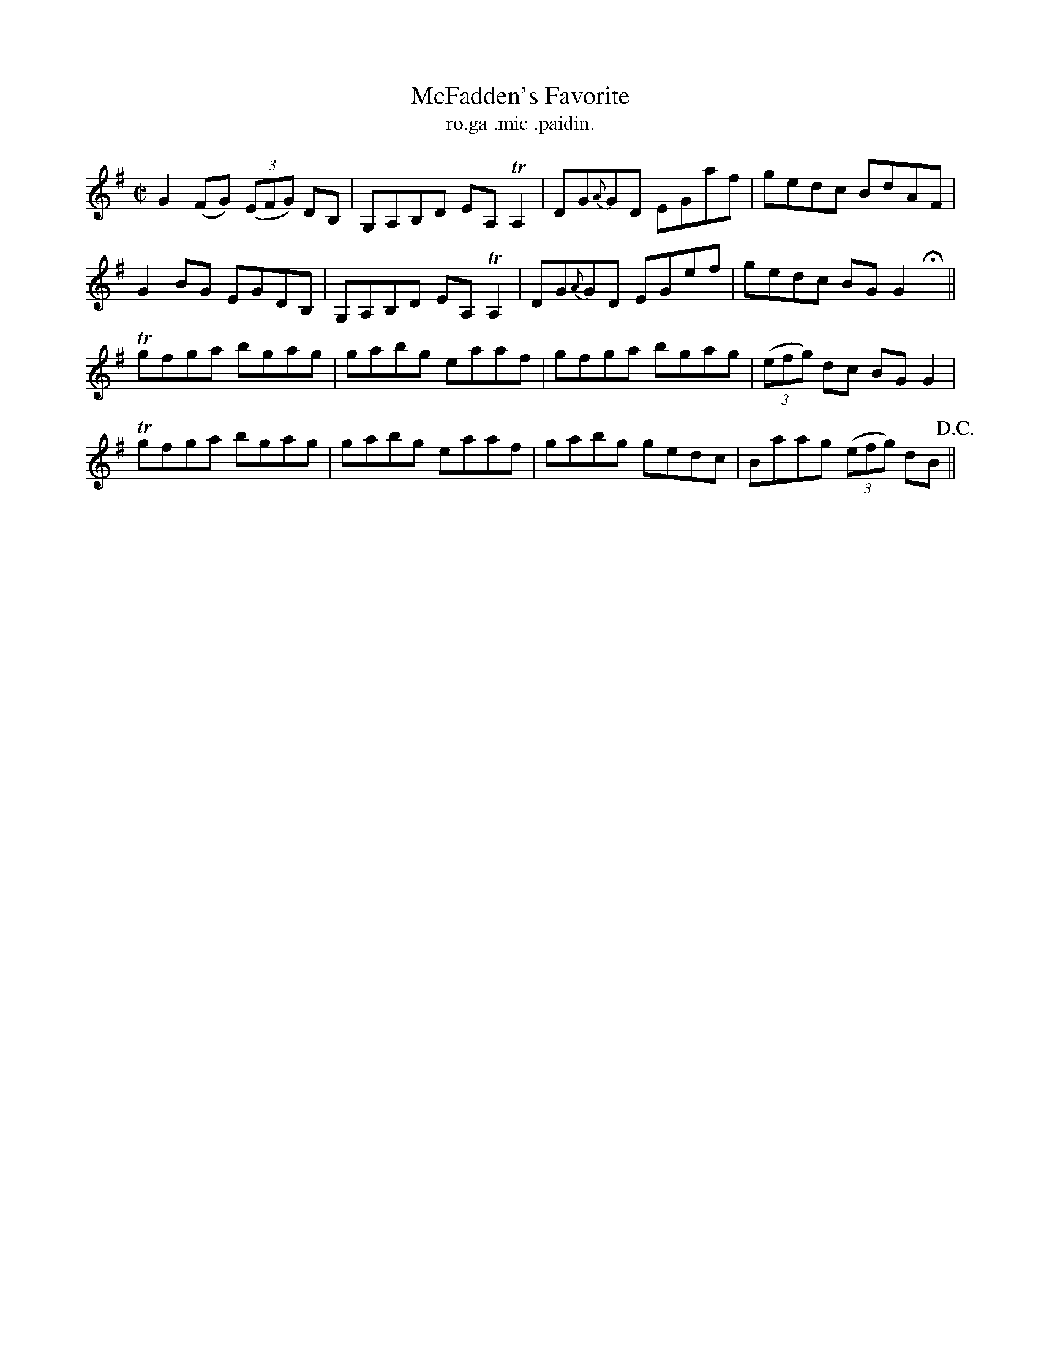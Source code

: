 X:1492
T:McFadden's Favorite
R:reel
N:"collected from McFadden"
B:"O'Neill's Dance Music of Ireland, 1492"
T: ro.ga .mic .paidin.
M:C|
L:1/8
K:G
G2 (FG) ((3EFG) DB,|G,A,B,D EA, TA,2|DG{A}GD EGaf|gedc BdAF|
G2 BG EGDB,|G,A,B,D EA, TA,2|DG{A}GD EGef|gedc BG G2 Hx||
Tgfga bgag|gabg eaaf|gfga bgag|((3efg) dc BG G2|
Tgfga bgag|gabg eaaf|gabg gedc|Baag ((3efg) dB !D.C.!||
